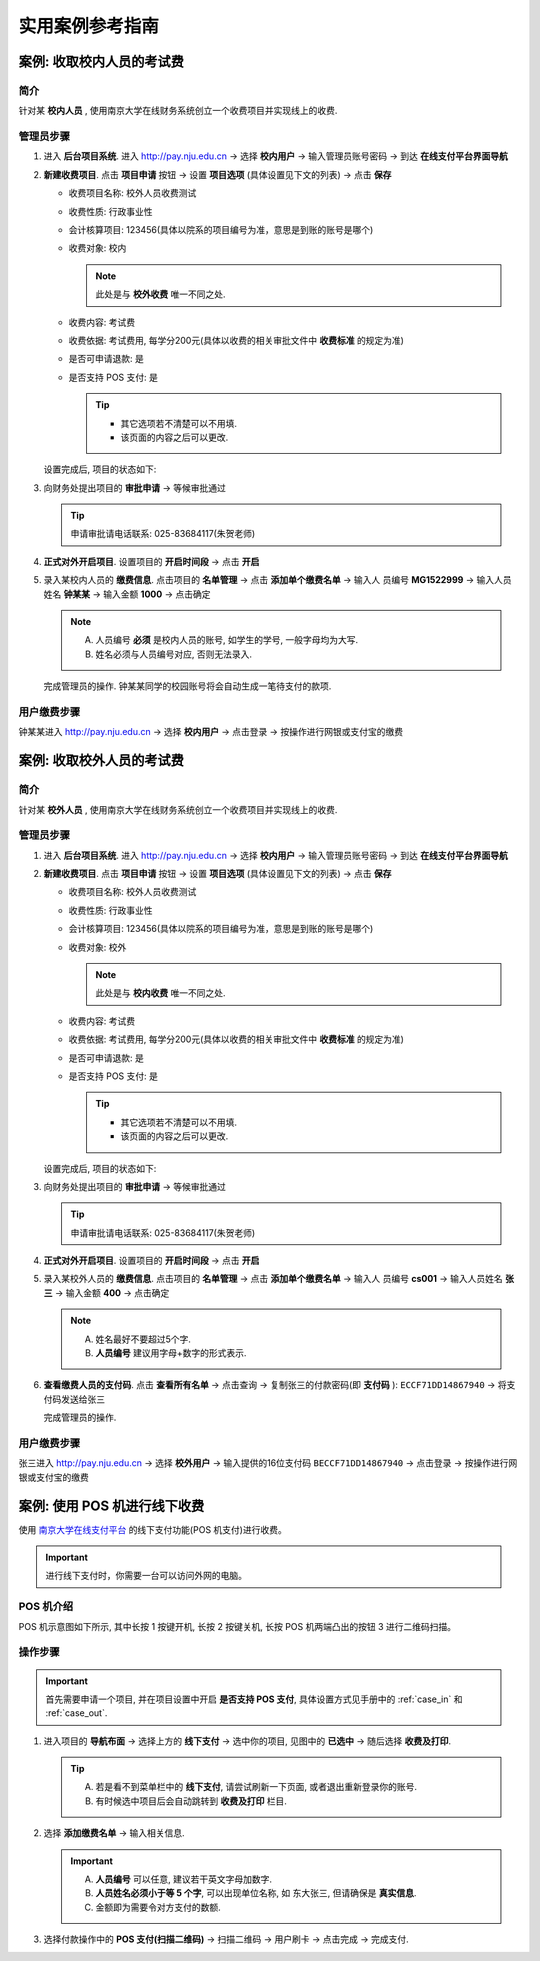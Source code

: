 实用案例参考指南
=========================


.. _case_in:

案例: 收取校内人员的考试费
------------------------------

简介
~~~~~~~~~~~~~~
针对某 **校内人员** , 使用南京大学在线财务系统创立一个收费项目并实现线上的收费.

管理员步骤
~~~~~~~~~~~~~~~~~~

1. 进入 **后台项目系统**. 进入 http://pay.nju.edu.cn -> 选择 **校内用户** -> 输入管理员账号密码 -> 到达 **在线支付平台界面导航**

2. **新建收费项目**. 点击 **项目申请** 按钮 -> 设置 **项目选项** (具体设置见下文的列表) -> 点击 **保存** 

   * 收费项目名称: 校外人员收费测试 
   * 收费性质: 行政事业性
   * 会计核算项目: 123456(具体以院系的项目编号为准，意思是到账的账号是哪个)
   * 收费对象: 校内

     .. note::

         此处是与 **校外收费** 唯一不同之处.

   * 收费内容: 考试费 
   * 收费依据: 考试费用, 每学分200元(具体以收费的相关审批文件中 **收费标准** 的规定为准)
   * 是否可申请退款: 是
   * 是否支持 POS 支付: 是
   
     .. tip:: 

         * 其它选项若不清楚可以不用填.
         * 该页面的内容之后可以更改.


   .. image:: _static/img/case/in_prj_detail.png

   设置完成后, 项目的状态如下:

   .. image:: _static/img/case/in_prj_status.png


3. 向财务处提出项目的 **审批申请** -> 等候审批通过

   .. tip:: 
       
       申请审批请电话联系: 025-83684117(朱贺老师)

   .. image:: _static/img/case/in_prj_pending.png

   
4. **正式对外开启项目**. 设置项目的 **开启时间段** -> 点击 **开启**

   .. image:: _static/img/case/in_prj_time.png


5. 录入某校内人员的 **缴费信息**. 点击项目的 **名单管理** -> 点击 **添加单个缴费名单** -> 输入人 员编号 **MG1522999** -> 输入人员姓名 **钟某某** -> 输入金额 **1000** -> 点击确定

   .. note:: 
   
       A. 人员编号 **必须** 是校内人员的账号, 如学生的学号, 一般字母均为大写.
       B. 姓名必须与人员编号对应, 否则无法录入.

   .. image:: _static/img/case/in_prj_add.png

   完成管理员的操作. 钟某某同学的校园账号将会自动生成一笔待支付的款项.

用户缴费步骤
~~~~~~~~~~~~~~~~

钟某某进入 http://pay.nju.edu.cn -> 选择 **校内用户** -> 点击登录 -> 按操作进行网银或支付宝的缴费

    .. image:: _static/img/case/in_prj_pay.png



.. _case_out:

案例: 收取校外人员的考试费
------------------------------

简介
~~~~~~~~~~~~~~
针对某 **校外人员** , 使用南京大学在线财务系统创立一个收费项目并实现线上的收费.


管理员步骤
~~~~~~~~~~~~~~~~~~

1. 进入 **后台项目系统**. 进入 http://pay.nju.edu.cn -> 选择 **校内用户** -> 输入管理员账号密码 -> 到达 **在线支付平台界面导航**

2. **新建收费项目**. 点击 **项目申请** 按钮 -> 设置 **项目选项** (具体设置见下文的列表) -> 点击 **保存** 

   * 收费项目名称: 校外人员收费测试 
   * 收费性质: 行政事业性
   * 会计核算项目: 123456(具体以院系的项目编号为准，意思是到账的账号是哪个)
   * 收费对象: 校外

     .. note::

        此处是与 **校内收费** 唯一不同之处.

   * 收费内容: 考试费 
   * 收费依据: 考试费用, 每学分200元(具体以收费的相关审批文件中 **收费标准** 的规定为准)
   * 是否可申请退款: 是
   * 是否支持 POS 支付: 是
   
     .. tip:: 

         * 其它选项若不清楚可以不用填.
         * 该页面的内容之后可以更改.


   .. image:: _static/img/case/out_prj_detail.png

   设置完成后, 项目的状态如下:

   .. image:: _static/img/case/out_prj_status.png


3. 向财务处提出项目的 **审批申请** -> 等候审批通过

   .. tip:: 
       
       申请审批请电话联系: 025-83684117(朱贺老师)

   .. image:: _static/img/case/out_prj_pending.png

   
4. **正式对外开启项目**. 设置项目的 **开启时间段** -> 点击 **开启**

   .. image:: _static/img/case/out_prj_time.png


5. 录入某校外人员的 **缴费信息**. 点击项目的 **名单管理** -> 点击 **添加单个缴费名单** -> 输入人 员编号 **cs001** -> 输入人员姓名 **张三** -> 输入金额 **400** -> 点击确定

   .. note:: 

       A. 姓名最好不要超过5个字.
       B. **人员编号** 建议用字母+数字的形式表示.

   .. image:: _static/img/case/out_prj_add.png

6. **查看缴费人员的支付码**. 点击 **查看所有名单** -> 点击查询 -> 复制张三的付款密码(即 **支付码** ): ``ECCF71DD14867940`` -> 将支付码发送给张三

   .. image:: _static/img/case/out_prj_paycode.png

   完成管理员的操作.

用户缴费步骤
~~~~~~~~~~~~~~~~

张三进入 http://pay.nju.edu.cn -> 选择 **校外用户** -> 输入提供的16位支付码 ``BECCF71DD14867940`` -> 点击登录 -> 按操作进行网银或支付宝的缴费

    .. image:: _static/img/case/out_prj_pay.png

    .. image:: _static/img/case/out_prj_pay2.png 


.. _case_pos:

案例: 使用 POS 机进行线下收费    
------------------------------

使用 `南京大学在线支付平台`_ 的线下支付功能(POS 机支付)进行收费。

    .. _`南京大学在线支付平台`: http://pay.nju.edu.cn

.. important::

    进行线下支付时，你需要一台可以访问外网的电脑。

POS 机介绍
~~~~~~~~~~~~~~~

POS 机示意图如下所示, 其中长按 1 按键开机, 长按 2 按键关机, 长按 POS 机两端凸出的按钮 3 进行二维码扫描。

    .. image:: _static/img/case/pos_anatomy.png

操作步骤
~~~~~~~~~~~

.. important::

    首先需要申请一个项目, 并在项目设置中开启 **是否支持 POS 支付**, 具体设置方式见手册中的 :ref:`case_in` 和 :ref:`case_out`.

1. 进入项目的 **导航布面** -> 选择上方的 **线下支付** -> 选中你的项目, 见图中的 **已选中** -> 随后选择 **收费及打印**.

   .. tip::

       A. 若是看不到菜单栏中的 **线下支付**, 请尝试刷新一下页面, 或者退出重新登录你的账号.
       B. 有时候选中项目后会自动跳转到 **收费及打印** 栏目.

   .. image:: _static/img/case/pos_nav.png

2. 选择 **添加缴费名单** -> 输入相关信息.

   .. important::

       A. **人员编号** 可以任意, 建议若干英文字母加数字.
       B. **人员姓名必须小于等 5 个字**, 可以出现单位名称, 如 ``东大张三``, 但请确保是 **真实信息**.
       C. 金额即为需要令对方支付的数额.

   .. image:: _static/img/case/pos_info.png

3. 选择付款操作中的 **POS 支付(扫描二维码)** -> 扫描二维码 -> 用户刷卡 -> 点击完成 -> 完成支付.

   .. image:: _static/img/case/pos_qr.png

    
